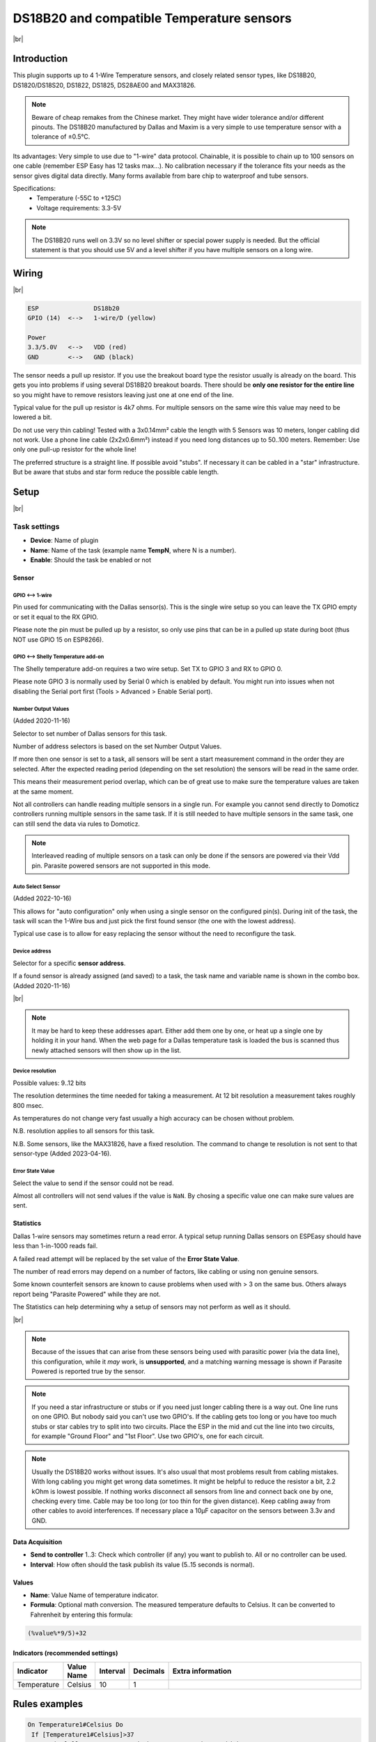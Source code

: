 .. .. _P004_DS18b20_page:

.. |br| raw:: html

     <br clear="all">


DS18B20 and compatible Temperature sensors
==========================================

.. image:: P004_DS18b20_1.jpg
    :width: 2055px
    :height: 2187px
    :scale: 25 %
    :alt: DS18B20 Sensor
    :align: left

|br|

Introduction
------------

This plugin supports up to 4 1-Wire Temperature sensors, and closely related sensor types, like DS18B20, DS1820/DS18S20, DS1822, DS1825, DS28AE00 and MAX31826.

.. note:: Beware of cheap remakes from the Chinese market. They might have wider tolerance and/or different pinouts.
    The DS18B20 manufactured by Dallas and Maxim is a very simple to use temperature sensor with a tolerance of ±0.5°C.

Its advantages: Very simple to use due to "1-wire" data protocol. Chainable, it is possible to chain up to 100
sensors on one cable (remember ESP Easy has 12 tasks max...). No calibration necessary if the tolerance fits your
needs as the sensor gives digital data directly. Many forms available from bare chip to waterproof and tube sensors.

Specifications:
 * Temperature (-55C to +125C)
 * Voltage requirements: 3.3-5V

.. note:: The DS18B20 runs well on 3.3V so no level shifter or special power supply is needed. But the official
    statement is that you should use 5V and a level shifter if you have multiple sensors on a long wire.

Wiring
------

.. image:: P004_DS18b20_5.jpg
    :width: 276px
    :height: 211px
    :scale: 125 %
    :alt: Sensor Wiring
    :align: left

|br|

.. code-block:: none

  ESP               DS18b20
  GPIO (14)  <-->   1-wire/D (yellow)

  Power
  3.3/5.0V   <-->   VDD (red)
  GND        <-->   GND (black)

The sensor needs a pull up resistor. If you use the breakout board type the resistor usually is already on the board.
This gets you into problems if using several DS18B20 breakout boards. There should be **only one resistor for the entire line**
so you might have to remove resistors leaving just one at one end of the line.

Typical value for the pull up resistor is 4k7 ohms. For multiple sensors on the same wire this value may need to be lowered a bit.

Do not use very thin cabling! Tested with a 3x0.14mm² cable the length with 5 Sensors was 10 meters, longer cabling did not work.
Use a phone line cable (2x2x0.6mm²) instead if you need long distances up to 50..100 meters. Remember: Use only one pull-up resistor for the whole line!

The preferred structure is a straight line. If possible avoid "stubs". If necessary it can be cabled in a "star" infrastructure.
But be aware that stubs and star form reduce the possible cable length.

Setup
-----

.. image:: P004_Setup_DS18b20_1.png
    :width: 1145px
    :height: 735px
    :scale: 60 %
    :alt: Task Settings
    :align: left

|br|

Task settings
~~~~~~~~~~~~~

* **Device**: Name of plugin
* **Name**: Name of the task (example name **TempN**, where N is a number).
* **Enable**: Should the task be enabled or not

Sensor
^^^^^^

GPIO <--> 1-wire
""""""""""""""""

Pin used for communicating with the Dallas sensor(s). This is the single wire setup so you can leave the TX GPIO empty or set it equal to the RX GPIO.

Please note the pin must be pulled up by a resistor, so only use pins that can be in a pulled up state during boot (thus NOT use GPIO 15 on ESP8266).

GPIO <--> Shelly Temperature add-on
"""""""""""""""""""""""""""""""""""

The Shelly temperature add-on requires a two wire setup. Set TX to GPIO 3 and RX to GPIO 0.

Please note GPIO 3 is normally used by Serial 0 which is enabled by default. You might run into issues when not disabling the Serial port first (Tools > Advanced > Enable Serial port).

Number Output Values
""""""""""""""""""""

(Added 2020-11-16)

Selector to set number of Dallas sensors for this task.

Number of address selectors is based on the set Number Output Values.

If more then one sensor is set to a task, all sensors will be sent a start measurement command in the order they are selected.
After the expected reading period (depending on the set resolution) the sensors will be read in the same order.

This means their measurement period overlap, which can be of great use to make sure the temperature values are taken at the same moment.

Not all controllers can handle reading multiple sensors in a single run. 
For example you cannot send directly to Domoticz controllers running multiple sensors in the same task.
If it is still needed to have multiple sensors in the same task, one can still send the data via rules to Domoticz.

.. note:: Interleaved reading of multiple sensors on a task can only be done if the sensors are powered via their Vdd pin.
          Parasite powered sensors are not supported in this mode.


Auto Select Sensor
""""""""""""""""""

(Added 2022-10-16)

This allows for "auto configuration" only when using a single sensor on the configured pin(s).
During init of the task, the task will scan the 1-Wire bus and just pick the first found sensor (the one with the lowest address).

Typical use case is to allow for easy replacing the sensor without the need to reconfigure the task.


Device address
""""""""""""""

Selector for a specific **sensor address**.

If a found sensor is already assigned (and saved) to a task, the task name and variable name is shown in the combo box. (Added 2020-11-16)

.. image:: P004_Setup_DS18b20_2.png
    :scale: 60 %
    :alt: Dallas sensor selection
    :align: left

|br|

.. note:: It may be hard to keep these addresses apart.
          Either add them one by one, or heat up a single one by holding it in your hand.
          When the web page for a Dallas temperature task is loaded the bus is scanned thus newly attached sensors will then show up in the list.


Device resolution
"""""""""""""""""

Possible values: 9..12 bits

The resolution determines the time needed for taking a measurement.
At 12 bit resolution a measurement takes roughly 800 msec.

As temperatures do not change very fast usually a high accuracy can be chosen without problem.
  
N.B. resolution applies to all sensors for this task.

N.B. Some sensors, like the MAX31826, have a fixed resolution. The command to change te resolution is not sent to that sensor-type (Added 2023-04-16).

Error State Value
"""""""""""""""""

Select the value to send if the sensor could not be read.

Almost all controllers will not send values if the value is ``NaN``. 
By chosing a specific value one can make sure values are sent.

Statistics
^^^^^^^^^^

Dallas 1-wire sensors may sometimes return a read error.
A typical setup running Dallas sensors on ESPEasy should have less than 1-in-1000 reads fail.

A failed read attempt will be replaced by the set value of the **Error State Value**.

The number of read errors may depend on a number of factors, like cabling or using non genuine sensors.

Some known counterfeit sensors are known to cause problems when used with > 3 on the same bus.
Others always report being "Parasite Powered" while they are not.

The Statistics can help determining why a setup of sensors may not perform as well as it should.

.. image:: P004_Setup_DS18b20_3.png
    :scale: 60 %
    :alt: Dallas sensor selection
    :align: left

|br|

.. note:: Because of the issues that can arise from these sensors being used with parasitic power (via the data line), this configuration,
          while it *may* work, is **unsupported**, and a matching warning message is shown if Parasite Powered is reported true by the sensor.

.. image:: P004_ParasitePower.png


.. note:: If you need a star infrastructure or stubs or if you need just longer cabling there is a way out.
          One line runs on one GPIO. But nobody said you can't use two GPIO's. If the cabling gets too long or
          you have too much stubs or star cables try to split into two circuits. Place the ESP in the mid and
          cut the line into two circuits, for example "Ground Floor" and "1st Floor". Use two GPIO's, one for each circuit.

.. note:: Usually the DS18B20 works without issues. It's also usual that most problems result from cabling mistakes.
          With long cabling you might get wrong data sometimes. It might be helpful to reduce the resistor a bit, 2.2 kOhm is lowest possible.
          If nothing works disconnect all sensors from line and connect back one by one, checking every time. Cable may be too long
          (or too thin for the given distance). Keep cabling away from other cables to avoid interferences. If necessary place a
          10µF capacitor on the sensors between 3.3v and GND.



Data Acquisition
^^^^^^^^^^^^^^^^

* **Send to controller** 1..3: Check which controller (if any) you want to publish to. All or no controller can be used.
* **Interval**: How often should the task publish its value (5..15 seconds is normal).

Values
^^^^^^^^^^^^^^^^^^^^^^^^^^^^^^^^^
* **Name**: Value Name of temperature indicator.
* **Formula**: Optional math conversion. The measured temperature defaults to Celsius. It can be converted to Fahrenheit by entering this formula:

.. code-block:: none

  (%value%*9/5)+32


Indicators (recommended settings)
^^^^^^^^^^^^^^^^^^^^^^^^^^^^^^^^^

.. csv-table::
  :header: "Indicator", "Value Name", "Interval", "Decimals", "Extra information"
  :widths: 8, 5, 5, 5, 40

  "Temperature", "Celsius", "10", "1", ""

Rules examples
--------------

.. code-block:: none

    On Temperature1#Celsius Do
     If [Temperature1#Celsius]>37
       NeoPixelAll,255,0,0 //Your body temperature is too high!
     Else
       NeoPixelAll,0,255,0 //Body temperature is OK.
     EndIf
    EndOn

.. Commands available
.. ~~~~~~~~~~~~~~~~~~

.. .. include:: P004_commands.repl

Where to buy
------------

.. csv-table::
  :header: "Store", "Link"
  :widths: 5, 40

  "AliExpress","`Link 1 ($) <http://s.click.aliexpress.com/e/bWymv0bQ>`_"
  "Banggood","`Link 2 ($) <https://www.banggood.com/DS18B20-Waterproof-Digital-Temperature-Temp-Sensor-Probe-1M-2M-3M-5M-10M-15M-p-1211828.html?p=V3270422659778201806>`_ `Link 3 ($) <https://www.banggood.com/10Pcs-DS18B20-Temperature-Sensor-DALLAS-18B20-TO-92-Encapsulation-p-953364.html?p=V3270422659778201806>`_ `Link 4 ($) <https://www.banggood.com/5pcs-PT100-DS18B20-Temperature-Sensor-Stainless-Steel-Bushing-Blind-Tube-Protect-Case-Sleeve-6x50mm-p-1212105.html?p=V3270422659778201806>`_"
  "eBay","`Link 5 ($) <https://rover.ebay.com/rover/1/711-53200-19255-0/1?icep_id=114&ipn=icep&toolid=20004&campid=5338336929&mpre=https%3A%2F%2Fwww.ebay.com%2Fsch%2Fi.html%3F_from%3DR40%26_trksid%3Dm570.l1313%26_nkw%3DDS18B20%26_sacat%3D0%26LH_TitleDesc%3D0%26_osacat%3D0%26_odkw%3Dfluid%2Bsensor%2Bmeter>`_"

|affiliate|

More pictures
-------------

|br|

.. image:: P004_DS18b20_2.jpg
    :width: 900px
    :height: 428px
    :scale: 85 %
    :alt: Chained Sensor Schematic
    :align: left

.. image:: P004_DS18b20_3.jpg
    :width: 900px
    :height: 883px
    :scale: 65 %
    :alt: Encapsulated Sensors
    :align: left

.. image:: P004_DS18b20_4.jpg
    :width: 900px
    :height: 807px
    :scale: 65 %
    :alt: PCB Module Sensor
    :align: left

|br|

